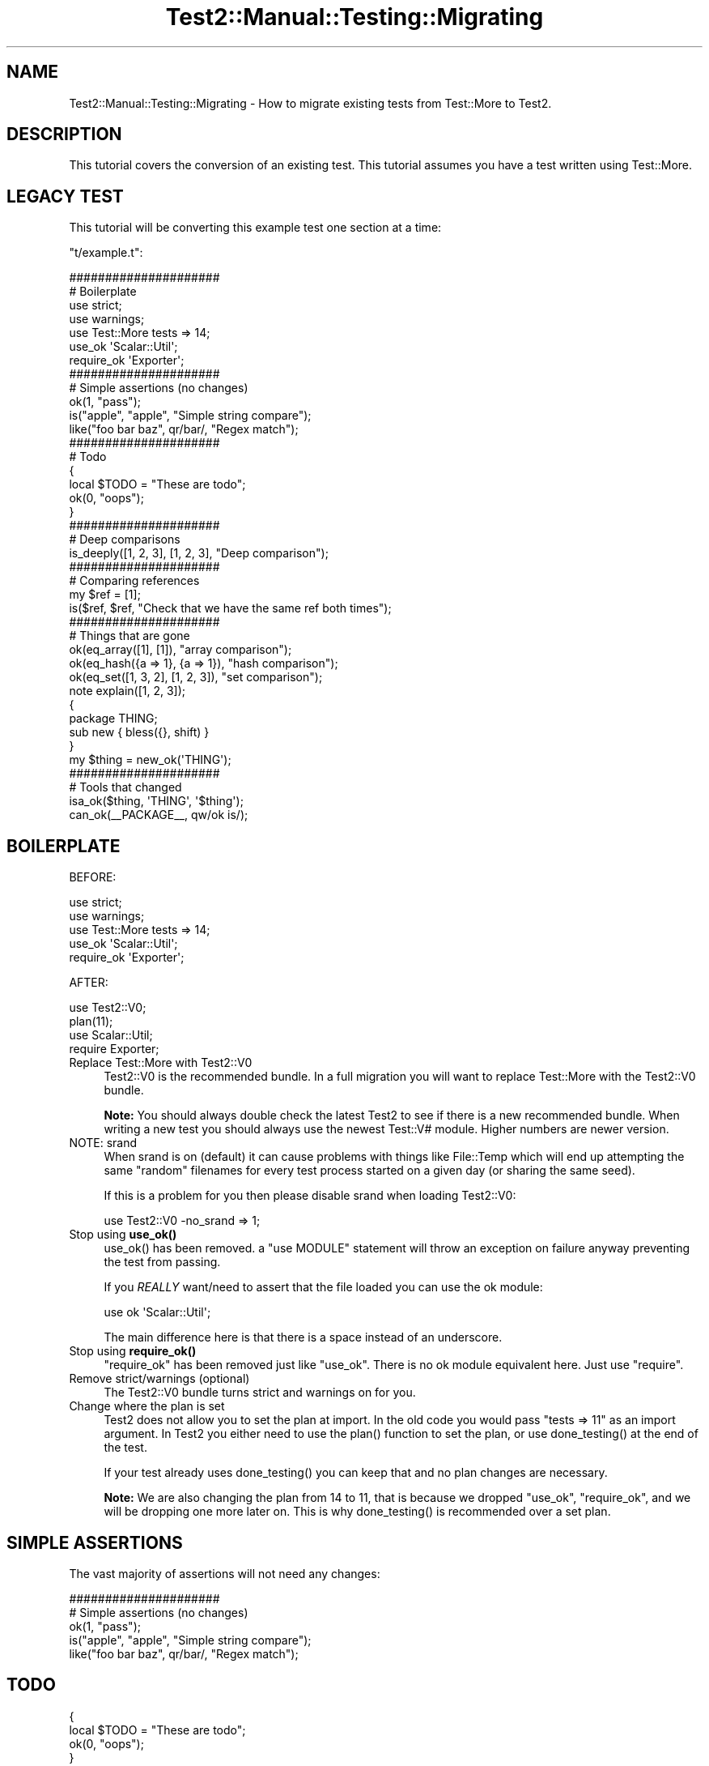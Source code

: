 .\" -*- mode: troff; coding: utf-8 -*-
.\" Automatically generated by Pod::Man 5.01 (Pod::Simple 3.43)
.\"
.\" Standard preamble:
.\" ========================================================================
.de Sp \" Vertical space (when we can't use .PP)
.if t .sp .5v
.if n .sp
..
.de Vb \" Begin verbatim text
.ft CW
.nf
.ne \\$1
..
.de Ve \" End verbatim text
.ft R
.fi
..
.\" \*(C` and \*(C' are quotes in nroff, nothing in troff, for use with C<>.
.ie n \{\
.    ds C` ""
.    ds C' ""
'br\}
.el\{\
.    ds C`
.    ds C'
'br\}
.\"
.\" Escape single quotes in literal strings from groff's Unicode transform.
.ie \n(.g .ds Aq \(aq
.el       .ds Aq '
.\"
.\" If the F register is >0, we'll generate index entries on stderr for
.\" titles (.TH), headers (.SH), subsections (.SS), items (.Ip), and index
.\" entries marked with X<> in POD.  Of course, you'll have to process the
.\" output yourself in some meaningful fashion.
.\"
.\" Avoid warning from groff about undefined register 'F'.
.de IX
..
.nr rF 0
.if \n(.g .if rF .nr rF 1
.if (\n(rF:(\n(.g==0)) \{\
.    if \nF \{\
.        de IX
.        tm Index:\\$1\t\\n%\t"\\$2"
..
.        if !\nF==2 \{\
.            nr % 0
.            nr F 2
.        \}
.    \}
.\}
.rr rF
.\" ========================================================================
.\"
.IX Title "Test2::Manual::Testing::Migrating 3pm"
.TH Test2::Manual::Testing::Migrating 3pm 2025-01-22 "perl v5.38.2" "User Contributed Perl Documentation"
.\" For nroff, turn off justification.  Always turn off hyphenation; it makes
.\" way too many mistakes in technical documents.
.if n .ad l
.nh
.SH NAME
Test2::Manual::Testing::Migrating \- How to migrate existing tests from
Test::More to Test2.
.SH DESCRIPTION
.IX Header "DESCRIPTION"
This tutorial covers the conversion of an existing test. This tutorial assumes
you have a test written using Test::More.
.SH "LEGACY TEST"
.IX Header "LEGACY TEST"
This tutorial will be converting this example test one section at a time:
.PP
\&\f(CW\*(C`t/example.t\*(C'\fR:
.PP
.Vb 2
\&    #####################
\&    # Boilerplate
\&
\&    use strict;
\&    use warnings;
\&
\&    use Test::More tests => 14;
\&
\&    use_ok \*(AqScalar::Util\*(Aq;
\&    require_ok \*(AqExporter\*(Aq;
\&
\&    #####################
\&    # Simple assertions (no changes)
\&
\&    ok(1, "pass");
\&
\&    is("apple", "apple", "Simple string compare");
\&
\&    like("foo bar baz", qr/bar/, "Regex match");
\&
\&    #####################
\&    # Todo
\&
\&    {
\&        local $TODO = "These are todo";
\&
\&        ok(0, "oops");
\&    }
\&
\&    #####################
\&    # Deep comparisons
\&
\&    is_deeply([1, 2, 3], [1, 2, 3], "Deep comparison");
\&
\&    #####################
\&    # Comparing references
\&
\&    my $ref = [1];
\&    is($ref, $ref, "Check that we have the same ref both times");
\&
\&    #####################
\&    # Things that are gone
\&
\&    ok(eq_array([1], [1]), "array comparison");
\&    ok(eq_hash({a => 1}, {a => 1}), "hash comparison");
\&    ok(eq_set([1, 3, 2], [1, 2, 3]), "set comparison");
\&
\&    note explain([1, 2, 3]);
\&
\&    {
\&        package THING;
\&        sub new { bless({}, shift) }
\&    }
\&
\&    my $thing = new_ok(\*(AqTHING\*(Aq);
\&
\&    #####################
\&    # Tools that changed
\&
\&    isa_ok($thing, \*(AqTHING\*(Aq, \*(Aq$thing\*(Aq);
\&
\&    can_ok(_\|_PACKAGE_\|_, qw/ok is/);
.Ve
.SH BOILERPLATE
.IX Header "BOILERPLATE"
BEFORE:
.PP
.Vb 2
\&    use strict;
\&    use warnings;
\&
\&    use Test::More tests => 14;
\&
\&    use_ok \*(AqScalar::Util\*(Aq;
\&    require_ok \*(AqExporter\*(Aq;
.Ve
.PP
AFTER:
.PP
.Vb 2
\&    use Test2::V0;
\&    plan(11);
\&
\&    use Scalar::Util;
\&    require Exporter;
.Ve
.IP "Replace Test::More with Test2::V0" 4
.IX Item "Replace Test::More with Test2::V0"
Test2::V0 is the recommended bundle. In a full migration you
will want to replace Test::More with the Test2::V0 bundle.
.Sp
\&\fBNote:\fR You should always double check the latest Test2 to see if there is
a new recommended bundle. When writing a new test you should always use the
newest Test::V# module. Higher numbers are newer version.
.IP "NOTE: srand" 4
.IX Item "NOTE: srand"
When srand is on (default) it can cause problems with things like File::Temp
which will end up attempting the same "random" filenames for every test process
started on a given day (or sharing the same seed).
.Sp
If this is a problem for you then please disable srand when loading
Test2::V0:
.Sp
.Vb 1
\&    use Test2::V0 \-no_srand => 1;
.Ve
.IP "Stop using \fBuse_ok()\fR" 4
.IX Item "Stop using use_ok()"
\&\f(CWuse_ok()\fR has been removed. a \f(CW\*(C`use MODULE\*(C'\fR statement will throw an exception
on failure anyway preventing the test from passing.
.Sp
If you \fIREALLY\fR want/need to assert that the file loaded you can use the ok
module:
.Sp
.Vb 1
\&    use ok \*(AqScalar::Util\*(Aq;
.Ve
.Sp
The main difference here is that there is a space instead of an underscore.
.IP "Stop using \fBrequire_ok()\fR" 4
.IX Item "Stop using require_ok()"
\&\f(CW\*(C`require_ok\*(C'\fR has been removed just like \f(CW\*(C`use_ok\*(C'\fR. There is no ok module
equivalent here. Just use \f(CW\*(C`require\*(C'\fR.
.IP "Remove strict/warnings (optional)" 4
.IX Item "Remove strict/warnings (optional)"
The Test2::V0 bundle turns strict and warnings on for you.
.IP "Change where the plan is set" 4
.IX Item "Change where the plan is set"
Test2 does not allow you to set the plan at import. In the old code you would
pass \f(CW\*(C`tests => 11\*(C'\fR as an import argument. In Test2 you either need to
use the \f(CWplan()\fR function to set the plan, or use \f(CWdone_testing()\fR at the end
of the test.
.Sp
If your test already uses \f(CWdone_testing()\fR you can keep that and no plan
changes are necessary.
.Sp
\&\fBNote:\fR We are also changing the plan from 14 to 11, that is because we
dropped \f(CW\*(C`use_ok\*(C'\fR, \f(CW\*(C`require_ok\*(C'\fR, and we will be dropping one more later on.
This is why \f(CWdone_testing()\fR is recommended over a set plan.
.SH "SIMPLE ASSERTIONS"
.IX Header "SIMPLE ASSERTIONS"
The vast majority of assertions will not need any changes:
.PP
.Vb 2
\&    #####################
\&    # Simple assertions (no changes)
\&
\&    ok(1, "pass");
\&
\&    is("apple", "apple", "Simple string compare");
\&
\&    like("foo bar baz", qr/bar/, "Regex match");
.Ve
.SH TODO
.IX Header "TODO"
.Vb 2
\&    {
\&        local $TODO = "These are todo";
\&
\&        ok(0, "oops");
\&    }
.Ve
.PP
The \f(CW$TODO\fR package variable is gone. You now have a \f(CWtodo()\fR function.
.PP
There are 2 ways this can be used:
.ie n .IP "todo $reason => sub { ... }" 4
.el .IP "todo \f(CW$reason\fR => sub { ... }" 4
.IX Item "todo $reason => sub { ... }"
.Vb 3
\&    todo "These are todo" => sub {
\&        ok(0, "oops");
\&    };
.Ve
.Sp
This is the cleanest way to do a todo. This will make all assertions inside the
codeblock into TODO assertions.
.ie n .IP "{ my $TODO = todo $reason; ... }" 4
.el .IP "{ my \f(CW$TODO\fR = todo \f(CW$reason\fR; ... }" 4
.IX Item "{ my $TODO = todo $reason; ... }"
.Vb 2
\&    {
\&        my $TODO = todo "These are todo";
\&
\&        ok(0, "oops");
\&    }
.Ve
.Sp
This is a system that emulates the old way. Instead of modifying a global
\&\f(CW$TODO\fR variable you create a todo object with the \f(CWtodo()\fR function and
assign it to a lexical variable. Once the todo object falls out of scope the
TODO ends.
.SH "DEEP COMPARISONS"
.IX Header "DEEP COMPARISONS"
.Vb 1
\&    is_deeply([1, 2, 3], [1, 2, 3], "Deep comparison");
.Ve
.PP
Deep comparisons are easy, simply replace \f(CWis_deeply()\fR with \f(CWis()\fR.
.PP
.Vb 1
\&    is([1, 2, 3], [1, 2, 3], "Deep comparison");
.Ve
.SH "COMPARING REFERENCES"
.IX Header "COMPARING REFERENCES"
.Vb 2
\&    my $ref = [1];
\&    is($ref, $ref, "Check that we have the same ref both times");
.Ve
.PP
The \f(CWis()\fR function provided by Test::More forces both arguments into
strings, which makes this a comparison of the reference addresses. Test2's
\&\f(CWis()\fR function is a deep comparison, so this will still pass, but fails to
actually test what we want (that both references are the same exact ref, not
just identical structures.)
.PP
We now have the \f(CWref_is()\fR function that does what we really want, it ensures
both references are the same reference. This function does the job better than
the original, which could be thrown off by string overloading.
.PP
.Vb 2
\&    my $ref = [1];
\&    ref_is($ref, $ref, "Check that we have the same ref both times");
.Ve
.SH "TOOLS THAT ARE GONE"
.IX Header "TOOLS THAT ARE GONE"
.Vb 3
\&    ok(eq_array([1], [1]), "array comparison");
\&    ok(eq_hash({a => 1}, {a => 1}), "hash comparison");
\&    ok(eq_set([1, 3, 2], [1, 2, 3]), "set comparison");
\&
\&    note explain([1, 2, 3]);
\&
\&    {
\&        package THING;
\&        sub new { bless({}, shift) }
\&    }
\&
\&    my $thing = new_ok(\*(AqTHING\*(Aq);
.Ve
.PP
\&\f(CW\*(C`eq_array\*(C'\fR, \f(CW\*(C`eq_hash\*(C'\fR and \f(CW\*(C`eq_set\*(C'\fR have been considered deprecated for a
very long time, Test2 does not provide them at all. Instead you can just use
\&\f(CWis()\fR:
.PP
.Vb 2
\&    is([1], [1], "array comparison");
\&    is({a => 1}, {a => 1}, "hash comparison");
.Ve
.PP
\&\f(CW\*(C`eq_set\*(C'\fR is a tad more complicated, see Test2::Tools::Compare for an
explanation:
.PP
.Vb 1
\&    is([1, 3, 2], bag { item 1; item 2; item 3; end }, "set comparison");
.Ve
.PP
\&\f(CWexplain()\fR has a rocky history. There have been arguments about how it should
work. Test2 decided to simply not include \f(CWexplain()\fR to avoid the
arguments. You can instead directly use Data::Dumper:
.PP
.Vb 2
\&    use Data::Dumper;
\&    note Dumper([1, 2, 3]);
.Ve
.PP
\&\f(CWnew_ok()\fR is gone. The implementation was complicated, and did not add much
value:
.PP
.Vb 4
\&    {
\&        package THING;
\&        sub new { bless({}, shift) }
\&    }
\&
\&    my $thing = THING\->new;
\&    ok($thing, "made a new thing");
.Ve
.PP
The complete section after the conversion is:
.PP
.Vb 3
\&    is([1], [1], "array comparison");
\&    is({a => 1}, {a => 1}, "hash comparison");
\&    is([1, 3, 2], bag { item 1; item 2; item 3; end }, "set comparison");
\&
\&    use Data::Dumper;
\&    note Dumper([1, 2, 3]);
\&
\&    {
\&        package THING;
\&        sub new { bless({}, shift) }
\&    }
\&
\&    my $thing = THING\->new;
\&    ok($thing, "made a new thing");
.Ve
.SH "TOOLS THAT HAVE CHANGED"
.IX Header "TOOLS THAT HAVE CHANGED"
.Vb 1
\&    isa_ok($thing, \*(AqTHING\*(Aq, \*(Aq$thing\*(Aq);
\&
\&    can_ok(_\|_PACKAGE_\|_, qw/ok is/);
.Ve
.PP
In Test::More these functions are very confusing, and most people use them
wrong!
.PP
\&\f(CWisa_ok()\fR from Test::More takes a thing, a class/reftype to check, and
then uses the third argument as an alternative display name for the first
argument (NOT a test name!).
.PP
\&\f(CWcan_ok()\fR from Test::More is not consistent with \f(CW\*(C`isa_ok\*(C'\fR as all
arguments after the first are subroutine names.
.PP
Test2 fixes this by making both functions consistent and obvious:
.PP
.Vb 1
\&    isa_ok($thing, [\*(AqTHING\*(Aq], \*(Aqgot a THING\*(Aq);
\&
\&    can_ok(_\|_PACKAGE_\|_, [qw/ok is/], "have expected subs");
.Ve
.PP
You will note that both functions take a thing, an arrayref as the second
argument, then a test name as the third argument.
.SH "FINAL VERSION"
.IX Header "FINAL VERSION"
.Vb 2
\&    #####################
\&    # Boilerplate
\&
\&    use Test2::V0;
\&    plan(11);
\&
\&    use Scalar::Util;
\&    require Exporter;
\&
\&    #####################
\&    # Simple assertions (no changes)
\&
\&    ok(1, "pass");
\&
\&    is("apple", "apple", "Simple string compare");
\&
\&    like("foo bar baz", qr/bar/, "Regex match");
\&
\&    #####################
\&    # Todo
\&
\&    todo "These are todo" => sub {
\&        ok(0, "oops");
\&    };
\&
\&    #####################
\&    # Deep comparisons
\&
\&    is([1, 2, 3], [1, 2, 3], "Deep comparison");
\&
\&    #####################
\&    # Comparing references
\&
\&    my $ref = [1];
\&    ref_is($ref, $ref, "Check that we have the same ref both times");
\&
\&    #####################
\&    # Things that are gone
\&
\&    is([1], [1], "array comparison");
\&    is({a => 1}, {a => 1}, "hash comparison");
\&
\&    is([1, 3, 2], bag { item 1; item 2; item 3; end }, "set comparison");
\&
\&    use Data::Dumper;
\&    note Dumper([1, 2, 3]);
\&
\&    {
\&        package THING;
\&        sub new { bless({}, shift) }
\&    }
\&
\&    my $thing = THING\->new;
\&
\&    #####################
\&    # Tools that changed
\&
\&    isa_ok($thing, [\*(AqTHING\*(Aq], \*(Aqgot a THING\*(Aq);
\&
\&    can_ok(_\|_PACKAGE_\|_, [qw/ok is/], "have expected subs");
.Ve
.SH "SEE ALSO"
.IX Header "SEE ALSO"
Test2::Manual \- Primary index of the manual.
.SH SOURCE
.IX Header "SOURCE"
The source code repository for Test2\-Manual can be found at
\&\fIhttps://github.com/Test\-More/test\-more/\fR.
.SH MAINTAINERS
.IX Header "MAINTAINERS"
.IP "Chad Granum <exodist@cpan.org>" 4
.IX Item "Chad Granum <exodist@cpan.org>"
.SH AUTHORS
.IX Header "AUTHORS"
.PD 0
.IP "Chad Granum <exodist@cpan.org>" 4
.IX Item "Chad Granum <exodist@cpan.org>"
.PD
.SH COPYRIGHT
.IX Header "COPYRIGHT"
Copyright Chad Granum <exodist@cpan.org>.
.PP
This program is free software; you can redistribute it and/or
modify it under the same terms as Perl itself.
.PP
See \fIhttp://dev.perl.org/licenses/\fR
